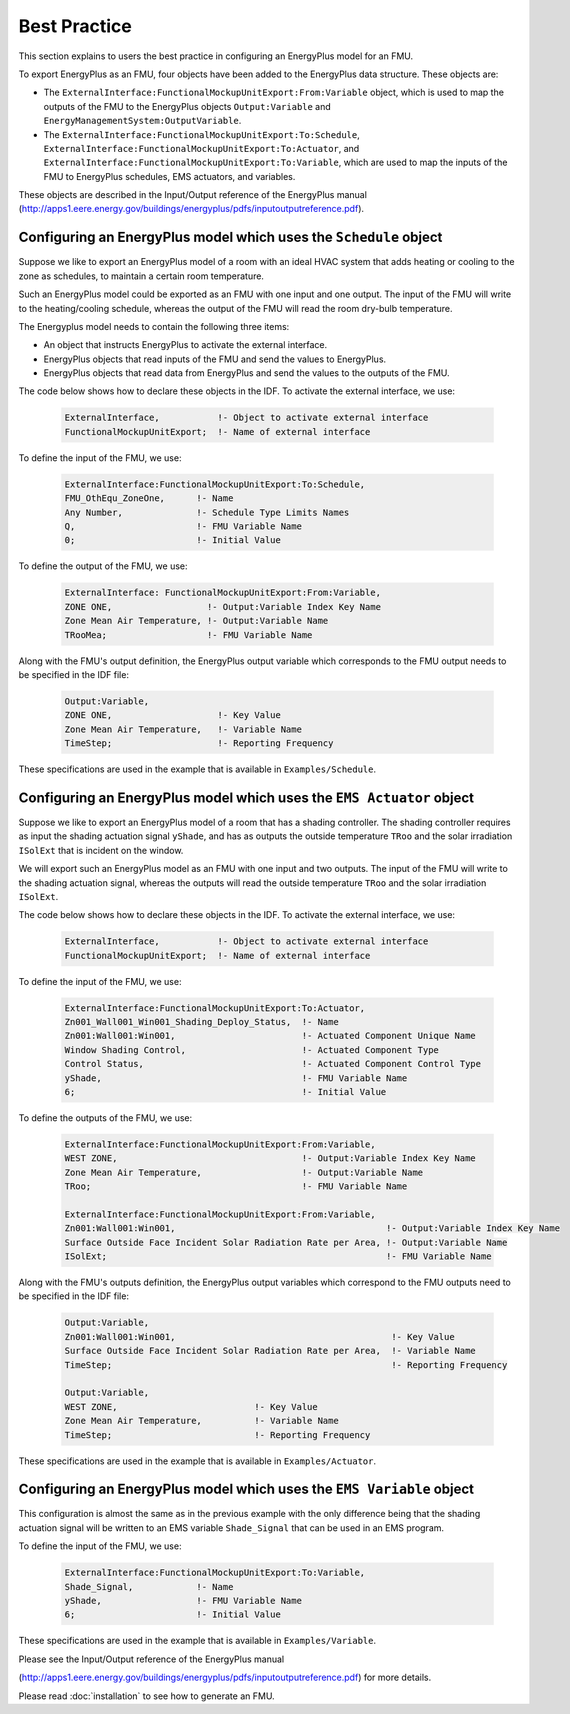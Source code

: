 .. highlight:: rest

.. _bestPractice:


Best Practice
=============

This section explains to users the best practice in configuring an EnergyPlus model 
for an FMU. 

To export EnergyPlus as an FMU, four objects have been added to the EnergyPlus data structure. These objects are:

- The ``ExternalInterface:FunctionalMockupUnitExport:From:Variable`` object, 
  which is used to map the outputs of the FMU to the EnergyPlus 
  objects ``Output:Variable`` and ``EnergyManagementSystem:OutputVariable``.
 
- The ``ExternalInterface:FunctionalMockupUnitExport:To:Schedule``, 
  ``ExternalInterface:FunctionalMockupUnitExport:To:Actuator``, 
  and ``ExternalInterface:FunctionalMockupUnitExport:To:Variable``, 
  which are used to map the inputs of the FMU to EnergyPlus schedules,  
  EMS actuators, and variables.
  
These objects are described in the Input/Output reference of the EnergyPlus manual 
(http://apps1.eere.energy.gov/buildings/energyplus/pdfs/inputoutputreference.pdf). 

Configuring an EnergyPlus model which uses the ``Schedule`` object
------------------------------------------------------------------

Suppose we like to export an EnergyPlus model of a room with 
an ideal HVAC system that adds heating or cooling to the zone as schedules,
to maintain a certain room temperature. 

Such an  EnergyPlus model could be exported as an FMU with 
one input and one output. The input of the FMU will write to the heating/cooling
schedule, whereas the output of the FMU will read the room dry-bulb temperature.

The Energyplus model needs to contain the following three items:

- An object that instructs EnergyPlus to activate the external interface.

- EnergyPlus objects that read inputs of the FMU and send the values to EnergyPlus.

- EnergyPlus objects that read data from EnergyPlus and send the values to the outputs of the FMU.

The code below shows how to declare these objects in the IDF.
To activate the external interface, we use:

   .. code-block:: text

      ExternalInterface,	   !- Object to activate external interface
      FunctionalMockupUnitExport;  !- Name of external interface

To define the input of the FMU, we use:

   .. code-block:: text
   
	ExternalInterface:FunctionalMockupUnitExport:To:Schedule,
	FMU_OthEqu_ZoneOne,      !- Name
	Any Number,              !- Schedule Type Limits Names
	Q,                       !- FMU Variable Name
	0;                       !- Initial Value

To define the output of the FMU, we use:

   .. code-block:: text
      
      ExternalInterface: FunctionalMockupUnitExport:From:Variable,
      ZONE ONE,                  !- Output:Variable Index Key Name
      Zone Mean Air Temperature, !- Output:Variable Name
      TRooMea;                   !- FMU Variable Name

Along with the FMU's output definition, the
EnergyPlus output variable which corresponds to the FMU output needs 
to be specified in the IDF file:

   .. code-block:: text

	Output:Variable,
	ZONE ONE,                    !- Key Value
	Zone Mean Air Temperature,   !- Variable Name
	TimeStep;                    !- Reporting Frequency 

These specifications are used in the example that is available in ``Examples/Schedule``.

Configuring an EnergyPlus model which uses the ``EMS Actuator`` object
----------------------------------------------------------------------

Suppose we like to export an EnergyPlus model of a room that has a shading controller. 
The shading controller requires as input the shading 
actuation signal ``yShade``, and has as outputs the outside temperature ``TRoo`` 
and the solar irradiation ``ISolExt`` that is incident on the window.

We will export such an EnergyPlus model as an FMU with 
one input and two outputs. The input of the FMU will write to the shading actuation signal, 
whereas the outputs will read the outside temperature ``TRoo`` and the solar irradiation ``ISolExt``.

The code below shows how to declare these objects in the IDF.
To activate the external interface, we use:

   .. code-block:: text
   
      ExternalInterface,	   !- Object to activate external interface
      FunctionalMockupUnitExport;  !- Name of external interface

To define the input of the FMU, we use:

   .. code-block:: text
    
	ExternalInterface:FunctionalMockupUnitExport:To:Actuator,
	Zn001_Wall001_Win001_Shading_Deploy_Status,  !- Name
	Zn001:Wall001:Win001,                        !- Actuated Component Unique Name
	Window Shading Control,                      !- Actuated Component Type
	Control Status,                              !- Actuated Component Control Type
	yShade,                                      !- FMU Variable Name
	6;                                           !- Initial Value

To define the outputs of the FMU, we use:

   .. code-block:: text
   
	ExternalInterface:FunctionalMockupUnitExport:From:Variable,
	WEST ZONE,                                   !- Output:Variable Index Key Name
	Zone Mean Air Temperature,                   !- Output:Variable Name
	TRoo;                                        !- FMU Variable Name

	ExternalInterface:FunctionalMockupUnitExport:From:Variable,
	Zn001:Wall001:Win001,                                        !- Output:Variable Index Key Name
	Surface Outside Face Incident Solar Radiation Rate per Area, !- Output:Variable Name
	ISolExt;                                                     !- FMU Variable Name

Along with the FMU's outputs definition, the
EnergyPlus output variables which correspond to the FMU outputs need 
to be specified in the IDF file:

   .. code-block:: text

	Output:Variable,
	Zn001:Wall001:Win001,                                         !- Key Value
	Surface Outside Face Incident Solar Radiation Rate per Area,  !- Variable Name
	TimeStep;                                                     !- Reporting Frequency

	Output:Variable,
	WEST ZONE,                          !- Key Value
	Zone Mean Air Temperature,          !- Variable Name
	TimeStep;                           !- Reporting Frequency

These specifications are used in the example that is available in ``Examples/Actuator``.

Configuring an EnergyPlus model which uses the ``EMS Variable`` object
----------------------------------------------------------------------

This configuration is almost the same as in the previous example with the only 
difference being that the shading actuation signal will be written to an EMS variable
``Shade_Signal`` that can be used in an EMS program.

To define the input of the FMU, we use: 

   .. code-block:: text
   
	ExternalInterface:FunctionalMockupUnitExport:To:Variable,
	Shade_Signal,            !- Name
	yShade,                  !- FMU Variable Name
	6;                       !- Initial Value

These specifications are used in the example that is available in ``Examples/Variable``.

Please see the Input/Output reference of the EnergyPlus manual 

(http://apps1.eere.energy.gov/buildings/energyplus/pdfs/inputoutputreference.pdf) 
for more details.

Please read :doc:`installation` to see how to generate an FMU.
